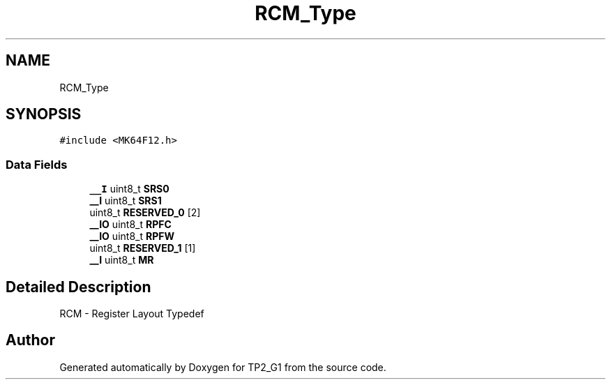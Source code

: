 .TH "RCM_Type" 3 "Mon Sep 13 2021" "TP2_G1" \" -*- nroff -*-
.ad l
.nh
.SH NAME
RCM_Type
.SH SYNOPSIS
.br
.PP
.PP
\fC#include <MK64F12\&.h>\fP
.SS "Data Fields"

.in +1c
.ti -1c
.RI "\fB__I\fP uint8_t \fBSRS0\fP"
.br
.ti -1c
.RI "\fB__I\fP uint8_t \fBSRS1\fP"
.br
.ti -1c
.RI "uint8_t \fBRESERVED_0\fP [2]"
.br
.ti -1c
.RI "\fB__IO\fP uint8_t \fBRPFC\fP"
.br
.ti -1c
.RI "\fB__IO\fP uint8_t \fBRPFW\fP"
.br
.ti -1c
.RI "uint8_t \fBRESERVED_1\fP [1]"
.br
.ti -1c
.RI "\fB__I\fP uint8_t \fBMR\fP"
.br
.in -1c
.SH "Detailed Description"
.PP 
RCM - Register Layout Typedef 

.SH "Author"
.PP 
Generated automatically by Doxygen for TP2_G1 from the source code\&.
